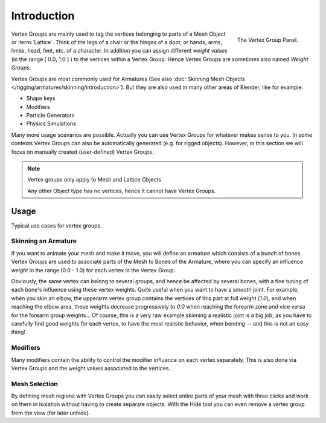 
************
Introduction
************

.. figure:: /images/modeling_meshes_properties_vertex-groups_introduction_panel.jpg
   :align: right

   The Vertex Group Panel.

Vertex Groups are mainly used to tag the vertices belonging
to parts of a Mesh Object or :term:`Lattice`. Think of the legs of a chair or
the hinges of a door, or hands, arms, limbs, head, feet, etc. of a character.
In addition you can assign different *weight values*
(in the range [ 0.0, 1.0 ] ) to the vertices within a Vertex Group.
Hence Vertex Groups are sometimes also named *Weight Groups*.

Vertex Groups are most commonly used for Armatures
(See also :doc:`Skinning Mesh Objects </rigging/armatures/skinning/introduction>`).
But they are also used in many other areas of Blender, like for example:

- Shape keys
- Modifiers
- Particle Generators
- Physics Simulations

Many more usage scenarios are possible.
Actually you can use Vertex Groups for whatever makes sense to you.
In some contexts Vertex Groups can also be automatically generated
(e.g. for rigged objects). However, in this section we will focus
on manually created (user-defined) Vertex Groups.

.. note:: Vertex groups only apply to Mesh and Lattice Objects

   Any other Object type has no vertices, hence it cannot have Vertex Groups.


Usage
=====

Typical use cases for vertex groups.


Skinning an Armature
--------------------

If you want to animate your mesh and make it move, you will
define an armature which consists of a bunch of bones.
Vertex Groups are used to associate parts of the Mesh
to Bones of the Armature, where you can specify an influence
*weight* in the range (0.0 - 1.0) for each vertex
in the Vertex Group.

Obviously, the same vertex can belong to several groups, and hence be affected by several bones,
with a fine tuning of each bone's influence using these vertex weights.
Quite useful when you want to have a smooth joint. For example, when you skin an elbow,
the upperarm vertex group contains the vertices of this part at full weight (*1.0*),
and when reaching the elbow area, these weights decrease progressively to *0.0*
when reaching the forearm zone and vice versa for the forearm group weights...
Of course, this is a very raw example skinning a realistic joint is a big job,
as you have to carefully find good weights for each vertex,
to have the most realistic behavior, when bending -- and this is not an easy thing!


Modifiers
---------
Many modifiers contain the ability to control the modifier
influence on each vertex separately.
This is also done via Vertex Groups and the weight values
associated to the vertices.


Mesh Selection
--------------

By defining mesh regions with Vertex Groups you can easily
select entire parts of your mesh with three clicks and work
on them in isolation without having to create separate objects.
With the Hide tool you can even remove a vertex group
from the view (for later unhide).
